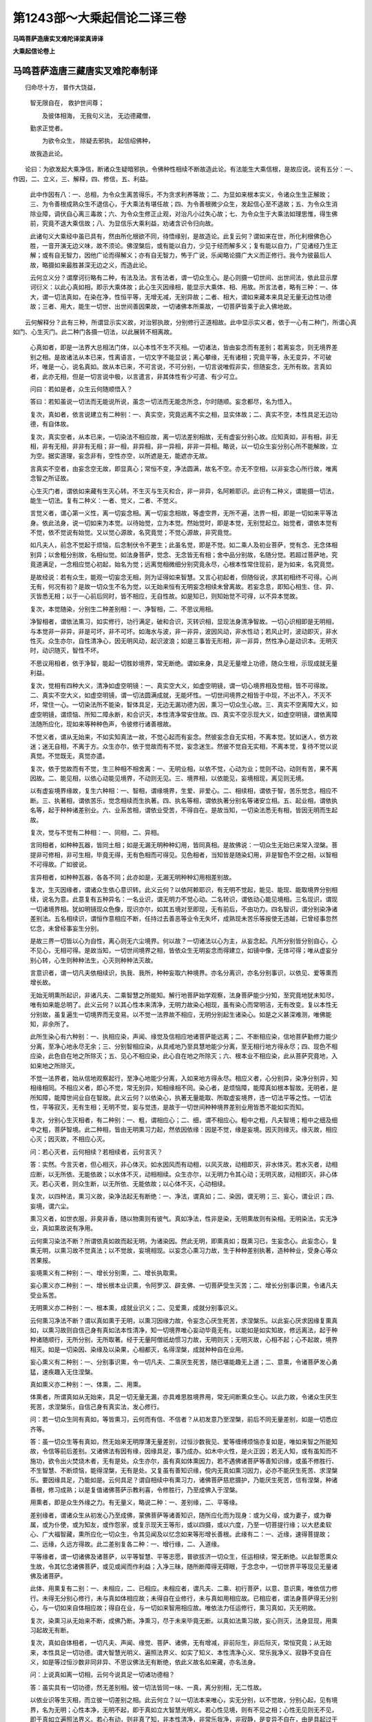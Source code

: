 第1243部～大乘起信论二译三卷
================================

**马鸣菩萨造唐实叉难陀译梁真谛译**

**大乘起信论卷上**

马鸣菩萨造唐三藏唐实叉难陀奉制译
--------------------------------

　　归命尽十方， 普作大饶益，
      智无限自在， 救护世间尊；

      　　及彼体相海， 无我句义法， 无边德藏僧，
      勤求正觉者。

      　　为欲令众生， 除疑去邪执， 起信绍佛种，
      故我造此论。

　　论曰：为欲发起大乘净信，断诸众生疑暗邪执，令佛种性相续不断故造此论。有法能生大乘信根，是故应说。说有五分：一、作因，二、立义，三、解释，四、修信，五、利益。

      

      　　此中作因有八：一、总相，为令众生离苦得乐，不为贪求利养等故；二、为显如来根本实义，令诸众生生正解故；三、为令善根成熟众生不退信心，于大乘法有堪任故；四、为令善根微少众生，发起信心至不退故；五、为令众生消除业障，调伏自心离三毒故；六、为令众生修正止观，对治凡小过失心故；七、为令众生于大乘法如理思惟，得生佛前，究竟不退大乘信故；八、为显信乐大乘利益，劝诸含识令归向故。

      　　此诸句义大乘经中虽已具有，然由所化根欲不同，待悟缘别，是故造论。此复云何？谓如来在世，所化利根佛色心胜，一音开演无边义味，故不须论。佛涅槃后，或有能以自力，少见于经而解多义；复有能以自力，广见诸经乃生正解；或有自无智力，因他广论而得解义；亦有自无智力，怖于广说，乐闻略论摄广大义而正修行。我今为彼最后人故，略摄如来最胜甚深无边之义，而造此论。

      

      　　云何立义分？谓摩诃衍略有二种，有法及法。言有法者，谓一切众生心。是心则摄一切世间、出世间法，依此显示摩诃衍义：以此心真如相，即示大乘体故；此心生灭因缘相，能显示大乘体、相、用故。所言法者，略有三种：一、体大，谓一切法真如，在染在净，性恒平等，无增无减，无别异故；二者、相大，谓如来藏本来具足无量无边性功德故；三者、用大，能生一切世、出世间善因果故，一切诸佛本所乘故，一切菩萨皆乘于此入佛地故。

　　云何解释分？此有三种，所谓显示实义故，对治邪执故，分别修行正道相故。此中显示实义者，依于一心有二种门，所谓心真如门、心生灭门。此二种门各摄一切法，以此展转不相离故。

      　　心真如者，即是一法界大总相法门体，以心本性不生不灭相。一切诸法，皆由妄念而有差别；若离妄念，则无境界差别之相。是故诸法从本已来，性离语言，一切文字不能显说；离心攀缘，无有诸相；究竟平等，永无变异，不可破坏，唯是一心，说名真如。故从本已来，不可言说，不可分别，一切言说唯假非实，但随妄念，无所有故。言真如者，此亦无相，但是一切言说中极，以言遣言，非其体性有少可遣、有少可立。

      　　问曰：若如是者，众生云何随顺悟入？

      　　答曰：若知虽说一切法而无能说所说，虽念一切法而无能念所念，尔时随顺。妄念都尽，名为悟入。

      　　复次，真如者，依言说建立有二种别：一、真实空，究竟远离不实之相，显实体故；二、真实不空，本性具足无边功德，有自体故。

      　　复次，真实空者，从本已来，一切染法不相应故，离一切法差别相故，无有虚妄分别心故。应知真如，非有相，非无相，非有无相，非非有无相；非一相，非异相，非一异相，非非一异相。略说，以一切众生妄分别心所不能解故，立为空。据实道理，妄念非有，空性亦空，以所遮是无，能遮亦无故。

      　　言真实不空者，由妄念空无故，即显真心；常恒不变，净法圆满，故名不空。亦无不空相，以非妄念心所行故，唯离念智之所证故。

      　　心生灭门者，谓依如来藏有生灭心转。不生灭与生灭和合，非一非异，名阿赖耶识。此识有二种义，谓能摄一切法，能生一切法。复有二种义：一者、觉义，二者、不觉义。

      　　言觉义者，谓心第一义性，离一切妄念相。离一切妄念相故，等虚空界，无所不遍，法界一相，即是一切如来平等法身。依此法身，说一切如来为本觉。以待始觉，立为本觉。然始觉时，即是本觉，无别觉起立。始觉者，谓依本觉有不觉，依不觉说有始觉。又以觉心源故，名究竟觉；不觉心源故，非究竟觉。

      　　如凡夫人，前念不觉起于烦恼，后念制伏令不更生；此虽名觉，即是不觉。如二乘人及初业菩萨，觉有念、无念体相别异；以舍粗分别故，名相似觉。如法身菩萨，觉念、无念皆无有相；舍中品分别故，名随分觉。若超过菩萨地，究竟道满足，一念相应觉心初起，始名为觉；远离觉相微细分别究竟永尽，心根本性常住现前，是为如来，名究竟觉。

      　　是故经说：若有众生，能观一切妄念无相，则为证得如来智慧。又言心初起者，但随俗说，求其初相终不可得。心尚无有，何况有初？是故一切众生不名为觉，以无始来恒有无明妄念相续未曾离故。若妄念息，即知心相生、住、异、灭皆悉无相；以于一心前后同时，皆不相应，无自性故。如是知已，则知始觉不可得，以不异本觉故。

      　　复次，本觉随染，分别生二种差别相：一、净智相，二、不思议用相。

      　　净智相者，谓依法熏习，如实修行，功行满足，破和合识，灭转识相，显现法身清净智故。一切心识相即是无明相，与本觉非一非异，非是可坏，非不可坏。如海水与波，非一非异，波因风动，非水性动；若风止时，波动即灭，非水性灭。众生亦尔，自性清净心，因无明风动，起识波浪；如是三事皆无形相，非一非异，然性净心是动识本。无明灭时，动识随灭，智性不坏。

      　　不思议用相者，依于净智，能起一切胜妙境界，常无断绝。谓如来身，具足无量增上功德，随众生根，示现成就无量利益。

      　　复次，觉相有四种大义，清净如虚空明镜：一、真实空大义，如虚空明镜，谓一切心境界相及觉相，皆不可得故。二、真实不空大义，如虚空明镜，谓一切法圆满成就，无能坏性。一切世间境界之相皆于中现，不出不入，不灭不坏，常住一心。一切染法所不能染，智体具足，无边无漏功德为因，熏习一切众生心故。三、真实不空离障大义，如虚空明镜，谓烦恼、所知二障永断，和合识灭，本性清净常安住故。四、真实不空示现大义，如虚空明镜，谓依离障法随所应化，现如来等种种色声，令彼修行诸善根故。

      　　不觉义者，谓从无始来，不如实知真法一故，不觉心起而有妄念。然彼妄念自无实相，不离本觉。犹如迷人，依方故迷；迷无自相，不离于方。众生亦尔，依于觉故而有不觉，妄念迷生。然彼不觉自无实相，不离本觉，复待不觉以说真觉。不觉既无，真觉亦遣。

      　　复次，依于觉故而有不觉，生三种相不相舍离：一、无明业相，以依不觉，心动为业；觉则不动，动则有苦，果不离因故。二、能见相，以依心动能见境界，不动则无见。三、境界相，以依能见，妄境相现，离见则无境。

      　　以有虚妄境界缘故，复生六种相：一、智相，谓缘境界，生爱、非爱心。二、相续相，谓依于智，苦乐觉念，相应不断。三、执著相，谓依苦乐，觉念相续而生执著。四、执名等相，谓依执著分别名等诸安立相。五、起业相，谓依执名等，起于种种诸差别业。六、业系苦相，谓依业受苦，不得自在。是故当知，一切染法悉无有相，皆因无明而生起故。

      　　复次，觉与不觉有二种相：一、同相，二、异相。

      　　言同相者，如种种瓦器，皆同土相；如是无漏无明种种幻用，皆同真相。是故佛说：一切众生无始已来常入涅槃。菩提非可修相，非可生相，毕竟无得，无有色相而可得见。见色相者，当知皆是随染幻用，非是智色不空之相，以智相不可得故。广如彼说。

      　　言异相者，如种种瓦器，各各不同；此亦如是，无漏无明种种幻用相差别故。

      　　复次，生灭因缘者，谓诸众生依心意识转。此义云何？以依阿赖耶识，有无明不觉起，能见、能现、能取境界分别相续，说名为意。此意复有五种异名：一名业识，谓无明力不觉心动。二名转识，谓依动心能见境相。三名现识，谓现一切诸境界相。犹如明镜现众色像，现识亦尔，如其五境对至即现，无有前后，不由功力。四名智识，谓分别染净诸差别法。五名相续识，谓恒作意相应不断，任持过去善恶等业令无失坏，成熟现未苦乐等报使无违越，已曾经事忽然忆念，未曾经事妄生分别。

      　　是故三界一切皆以心为自性，离心则无六尘境界。何以故？一切诸法以心为主，从妄念起。凡所分别皆分别自心，心不见心，无相可得。是故当知，一切世间境界之相，皆依众生无明妄念而得建立，如镜中像，无体可得；唯从虚妄分别心转，心生则种种法生，心灭则种种法灭故。

      　　言意识者，谓一切凡夫依相续识，执我、我所，种种妄取六种境界。亦名分离识，亦名分别事识，以依见、爱等熏而增长故。

      　　无始无明熏所起识，非诸凡夫、二乘智慧之所能知。解行地菩萨始学观察，法身菩萨能少分知，至究竟地犹未知尽，唯有如来能总明了。此义云何？以其心性本来清净，无明力故染心相现，虽有染心而常明洁，无有改变。复以本性无分别故，虽复遍生一切境界而无变易。以不觉一法界故不相应，无明分别起生诸染心。如是之义甚深难测，唯佛能知，非余所了。

      　　此所生染心有六种别：一、执相应染，声闻、缘觉及信相应地诸菩萨能远离；二、不断相应染，信地菩萨勤修力能少分离，至净心地永尽无余；三、分别智相应染，从具戒地乃至具慧地能少分离，至无相行地方得永尽；四、现色不相应染，此色自在地之所除灭；五、见心不相应染，此心自在地之所除灭；六、根本业不相应染，此从菩萨究竟地，入如来地之所除灭。

      　　不觉一法界者，始从信地观察起行，至净心地能少分离，入如来地方得永尽。相应义者，心分别异，染净分别异，知相缘相同。不相应义者，即心不觉，常无别异，知相缘相不同。染心者，是烦恼障，能障真如根本智故。无明者，是所知障，能障世间业自在智故。此义云何？以依染心，执著无量能取、所取虚妄境界，违一切法平等之性。一切法性，平等寂灭，无有生相；无明不觉，妄与觉违，是故于一切世间种种境界差别业用皆悉不能如实而知。

      　　复次，分别心生灭相者，有二种别：一、粗，谓相应心；二、细，谓不相应心。粗中之粗，凡夫智境；粗中之细及细中之粗，菩萨智境。此二种相，皆由无明熏习力起，然依因依缘：因是不觉，缘是妄境。因灭则缘灭。缘灭故，相应心灭；因灭故，不相应心灭。

      　　问：若心灭者，云何相续？若相续者，云何言灭？

      　　答：实然。今言灭者，但心相灭，非心体灭。如水因风而有动相，以风灭故，动相即灭，非水体灭。若水灭者，动相应断，以无所依、无能依故；以水体不灭，动相相续。众生亦尔，以无明力令其心动；无明灭故，动相即灭，非心体灭。若心灭者，则众生断，以无所依、无能依故；以心体不灭，心动相续。

      　　复次，以四种法，熏习义故，染净法起无有断绝：一、净法，谓真如；二、染因，谓无明；三、妄心，谓业识；四、妄境，谓六尘。

      　　熏习义者，如世衣服，非臭非香，随以物熏则有彼气。真如净法，性非是染，无明熏故则有染相。无明染法，实无净业，真如熏故说有净用。

      　　云何熏习染法不断？所谓依真如故而起无明，为诸染因。然此无明，即熏真如；既熏习已，生妄念心。此妄念心，复熏无明，以熏习故不觉真法；以不觉故，妄境相现。以妄念心熏习力故，生于种种差别执著，造种种业，受身心等众苦果报。

      　　妄境熏义有二种别：一、增长分别熏，二、增长执取熏。

      　　妄心熏义亦二种别：一、增长根本业识熏，令阿罗汉、辟支佛、一切菩萨受生灭苦；二、增长分别事识熏，令诸凡夫受业系苦。

      　　无明熏义亦二种别：一、根本熏，成就业识义；二、见爱熏，成就分别事识义。

      　　云何熏习净法不断？谓以真如熏于无明，以熏习因缘力故，令妄念心厌生死苦，求涅槃乐。以此妄心厌求因缘复熏真如，以熏习故则自信己身有真如法本性清净，知一切境界唯心妄动毕竟无有。以能如是如实知故，修远离法，起于种种诸随顺行，无所分别，无所取著。经于无量阿僧祇劫惯习力故，无明则灭；无明灭故，心相不起；心不起故，境界相灭。如是一切染因、染缘及以染果，心相都灭，名得涅槃，成就种种自在业用。

      　　妄心熏义有二种别：一、分别事识熏，令一切凡夫、二乘厌生死苦，随已堪能趣无上道；二、意熏，令诸菩萨发心勇猛，速疾趣入无住涅槃。

      　　真如熏义亦二种别：一、体熏，二、用熏。

      　　体熏者，所谓真如从无始来，具足一切无量无漏，亦具难思胜境界用，常无间断熏众生心。以此力故，令诸众生厌生死苦，求涅槃乐，自信己身有真实法，发心修行。

      　　问：若一切众生同有真如，等皆熏习，云何而有信、不信者？从初发意乃至涅槃，前后不同无量差别，如是一切悉应齐等。

      　　答：虽一切众生等有真如，然无始来无明厚薄无量差别，过恒沙数我见、爱等缠缚烦恼亦复如是，唯如来智之所能知故，令信等前后差别。又诸佛法有因有缘，因缘具足，事乃成办。如木中火性，是火正因；若无人知，或有虽知而不施功，欲令出火焚烧木者，无有是处。众生亦尔，虽有真如体熏因力，若不遇佛诸菩萨等善知识缘，或虽不修胜行、不生智慧、不断烦恼，能得涅槃，无有是处。又复虽有善知识缘，傥内无真如熏习因力，必亦不能厌生死苦、求涅槃乐。要因缘具足，乃能如是。云何具足？谓自相续中有熏习力，诸佛菩萨慈悲摄护，乃能厌生死苦，信有涅槃，种诸善根，修习成熟；以是复值诸佛菩萨示教利喜，令修胜行，乃至成佛入于涅槃。

      　　用熏者，即是众生外缘之力。有无量义，略说二种：一、差别缘，二、平等缘。

      　　差别缘者，谓诸众生从初发心乃至成佛，蒙佛菩萨等诸善知识，随所应化而为现身：或为父母，或为妻子，或为眷属，或为仆使，或为知友，或作怨家，或复示现天王等形，或以四摄，或以六度，乃至一切菩提行缘；以大悲柔软心、广大福智藏，熏所应化一切众生，令其见闻及以忆念如来等形增长善根。此缘有二：一、近缘，速得菩提故；二、远缘，久远方得故。此二差别复各二种：一、增行缘，二、入道缘。

      　　平等缘者，谓一切诸佛及诸菩萨，以平等智慧、平等志愿，普欲拔济一切众生，任运相续，常无断绝。以此智愿熏众生故，令其忆念诸佛菩萨，或见或闻而作利益；入净三昧，随所断障得无碍眼，于念念中，一切世界平等现见无量诸佛及诸菩萨。

      　　此体、用熏复有二别：一、未相应，二、已相应。未相应者，谓凡夫、二乘、初行菩萨，以意、意识熏，唯依信力修行。未得无分别心修行，未与真如体相应故；未得自在业修行，未与真如用相应故。已相应者，谓法身菩萨得无分别心，与一切如来自体相应故；得自在业，与一切如来智用相应故。唯依法力任运修行，熏习真如，灭无明故。

      　　复次，染熏习从无始来不断，成佛乃断。净熏习，尽于未来毕竟无断。以真如法熏习故，妄心则灭，法身显现，用熏习起故无有断。

      　　复次，真如自体相者，一切凡夫、声闻、缘觉、菩萨、诸佛，无有增减，非前际生，非后际灭，常恒究竟；从无始来，本性具足一切功德。谓大智慧光明义、遍照法界义、如实了知义、本性清净心义、常乐我净义、寂静不变自在义，如是等过恒沙数非同非异、不思议佛法无有断绝，依此义故名如来藏，亦名法身。

      　　问：上说真如离一切相，云何今说具足一切诸功德相？

      　　答：虽实具有一切功德，然无差别相。彼一切法皆同一味、一真，离分别相，无二性故。

      　　以依业识等生灭相，而立彼一切差别之相。此云何立？以一切法本来唯心，实无分别，以不觉故，分别心起，见有境界，名为无明；心性本净，无明不起，即于真如立大智慧光明义。若心性见境，则有不见之相；心性无见则无不见，即于真如立遍照法界义。若心有动，则非真了知，非本性清净，非常乐我净，非寂静，是变异不自在，由是具起过于恒沙虚妄杂染；以心性无动故，即立真实了知义，乃至过于恒沙清净功德相义。若心有起，见有余境可分别求，则于内法有所不足；以无边功德即一心自性，不见有余法而可更求，是故满足过于恒沙非异非一、不可思议诸佛之法无有断绝，故说真如名如来藏，亦复名为如来法身。

      　　复次，真如用者，谓一切诸佛在因地时，发大慈悲，修行诸度、四摄等行，观物同已，普皆救脱，尽未来际不限劫数。如实了知自他平等，而亦不取众生之相。以如是大方便智，灭无始无明，证本法身，任运起于不思议业种种自在差别作用；周遍法界与真如等，而亦无有用相可得。何以故？一切如来唯是法身。第一义谛，无有世谛境界作用，但随众生见闻等故，而有种种作用不同。

      　　此用有二：一、依分别事识，谓凡夫、二乘心所见者，是名化身。此人不知转识影现，见从外来，取色分限，然佛化身无有限量。二、依业识，谓诸菩萨从初发心，乃至菩萨究竟地心所见者，名受用身。身有无量色，色有无量相，相有无量好，所住依果亦具无量功德庄严，随所应见，无量无边，无际无断，非于心外如是而见。此诸功德，皆因波罗蜜等无漏行熏，及不思议熏之所成就，具无边喜乐功德相故，亦名报身。

      　　又凡夫等所见，是其粗用；随六趣异种种差别，无有无边功德乐相，名为化身。初行菩萨见中品用，以深信真如故，得少分见；知如来身无去无来，无有断绝，唯心影现，不离真如。然此菩萨犹未能离微细分别，以未入法身位故。净心菩萨见微细用，如是转胜乃至菩萨究竟地中见之方尽。此微细用是受用身，以有业识见受用身。若离业识则无可见，一切如来皆是法身，无有彼此差别色相互相见故。

      　　问：若佛法身无有种种差别色相，云何能现种种诸色？

      　　答：以法身是色实体故，能现种种色，谓从本已来，色心无二。以色本性即心自性，说名智身。以心本性即色自性，说名法身。依于法身，一切如来所现色身，遍一切处无有间断。十方菩萨随所堪任，随所愿乐，见无量受用身、无量庄严土各各差别，不相障碍，无有断绝。此所现色身，一切众生心意识不能思量，以是真如自在甚深用故。

**大乘起信论卷下**


　　复次，为令众生从心生灭门入真如门故，令观色等相皆不成就。云何不成就？谓分析粗色渐至微尘，复以方分析此微尘，是故若粗若细一切诸色，唯是妄心分别影像，实无所有。推求余蕴渐至刹那，求此刹那相，别非一无为之法亦复如是，离于法界终不可得，如是十方一切诸法应知悉然。犹如迷人，谓东为西，方实不转；众生亦尔，无明迷故，谓心为动而实不动。若知动心即不生灭，即得入于真如之门。

      　　对治邪执者，一切邪执莫不皆依我见而起；若离我见，则无邪执。我见有二种：一、人我见，二、法我见。

      　　人我见者，依诸凡夫说有五种：

      　　一者、如经中说：“如来法身究竟寂灭，犹如虚空。”凡愚闻之不解其义，则执如来性同于虚空，常恒遍有。为除彼执，明虚空相唯是分别，实不可得，有见有对待于诸色，以心分别说名虚空。色既唯是妄心分别，当知虚空亦无有体。一切境相唯是妄心之所分别，若离妄心，即境界相灭，唯真如心无所不遍。此是如来自性如虚空义，非谓如空是常、是有。

      　　二者、如经中说：“一切世法皆毕竟空，乃至涅槃真如法亦毕竟空。本性如是，离一切相。”凡愚闻之不解其义，即执涅槃真如法唯空无物。为除彼执，明真如法身自体不空，具足无量性功德故。

      　　三者、如经中说：“如来藏具足一切诸性功德，不增不减。”凡愚闻已不解其义，则执如来藏，有色、心法自相差别。为除此执，明以真如本无染法差别，立有无边功德相非是染相。

      　　四者、如经中说：“一切世间诸杂染法，皆依如来藏起，一切法不异真如。”凡愚闻之不解其义，则谓如来藏具有一切世间染法。为除此执，明如来藏从本具有过恒沙数清净功德，不异真如。过恒沙数烦恼染法，唯是妄有，本无自性，从无始来未曾暂与如来藏相应。若如来藏染法相应，而令证会息妄染者，无有是处。

      　　五者、如经中说：“依如来藏有生死，得涅槃。”凡愚闻之不知其义，则谓依如来藏生死有始；以见始故，复谓涅槃有其终尽。为除此执，明如来藏无有初际，无明依之生死无始。若言三界外更有众生始起者，是外道经中说，非是佛教。以如来藏无有后际，证此永断生死种子，得于涅槃亦无后际。依人我见四种见生，是故于此安立彼四。

      　　法我见者，以二乘钝根，世尊但为说人无我，彼人便于五蕴生灭毕竟执著，怖畏生死，妄取涅槃。为除此执，明五蕴法本性不生，不生故亦无有灭，不灭故本来涅槃。

      　　若究竟离分别执著，则知一切染法、净法皆相待立。是故当知，一切诸法从本已来，非色非心，非智非识，非无非有，毕竟皆是不可说相。而有言说示教之者，皆是如来善巧方便，假以言语引导众生，令舍文字入于真实。若随言执义增妄分别，不生实智，不得涅槃。

      　　分别修行正道相者，谓一切如来得道正因，一切菩萨发心修习令现前故。略说发心有三种相：一、信成就发心，二、解行发心，三、证发心。

      　　信成就发心者，依何位，修何行，得信成就，堪能发心？当知是人依不定聚，以法熏习善根力故，深信业果，行十善道，厌生死苦，求无上觉，值遇诸佛及诸菩萨承事供养，修行诸行，经十千劫，信乃成就。从是已后，或以诸佛菩萨教力，或以大悲，或因正法将欲坏灭，以护法故而能发心。既发心已，入正定聚，毕竟不退，住佛种性，胜因相应。或有众生，久远已来善根微少，烦恼深厚覆其心故，虽值诸佛及诸菩萨承事供养，唯种人天受生种子，或种二乘菩提种子。或有虽求大菩提道，然根不定，或进或退。或有值佛及诸菩萨供养承事，修行诸行，未得满足十千大劫，中间遇缘而发于心。遇何等缘？所谓或见佛形相，或供养众僧，或二乘所教，或见他发心。此等发心皆悉未定，若遇恶缘，或时退堕二乘地故。

      　　复次，信成就发心，略说有三：一、发正直心，如理正念真如法故；二、发深重心，乐集一切诸善行故；三、发大悲心，愿拔一切众生苦故。

      　　问：一切众生，一切诸法，皆同一法界，无有二相。据理但应正念真如，何假复修一切善行，救一切众生？

      　　答：不然。如摩尼宝，本性明洁，在矿秽中；假使有人勤加忆念，而不作方便，不施功力，欲求清净终不可得。真如之法亦复如是，体虽明洁具足功德，而被无边客尘所染；假使有人勤加忆念，而不作方便，不修诸行，欲求清净终无得理。是故要当集一切善行，救一切众生，离彼无边客尘垢染，显现真法。

      　　彼方便行略有四种：

      　　一、行根本方便。谓观一切法本性无生，离于妄见，不住生死；又观一切法因缘和合，业果不失，起于大悲，修诸善行，摄化众生，不住涅槃。以真如离于生死涅槃相故。此行随顺以为根本，是名行根本方便。

      　　二、能止息方便。所谓惭愧及以悔过，此能止息一切恶法令不增长。以真如离一切过失相故。随顺真如止息诸恶，是名能止息方便。

      　　三、生长善根方便。谓于三宝所起爱敬心，尊重供养，顶礼称赞，随喜劝请，正信增长，乃至志求无上菩提。为佛、法、僧威力所护，业障清净，善根不退。以真如离一切障，具一切功德故。随顺真如修行善业，是名生长善根方便。

      　　四、大愿平等方便。谓发誓愿尽未来际，平等救拔一切众生，令其安住无余涅槃。以知一切法本性无二故，彼此平等故，究竟寂灭故。随顺真如此三种相发大誓愿，是名大愿平等方便。

      　　菩萨如是发心之时，则得少分见佛法身，能随愿力现八种事，谓从兜率天宫来下，入胎，住胎，出胎，出家，成佛，转法轮，般涅槃。然犹未得名为法身，以其过去无量世来有漏之业未除断故，或由恶业受于微苦，愿力所持，非久被系。有经中说，信成就发心菩萨，或有退堕恶趣中者，此为初学心多懈怠不入正位，以此语之，令增勇猛，非如实说。又此菩萨一发心后，自利利他，修诸苦行，心无怯弱，尚不畏堕二乘之地，况于恶道？若闻无量阿僧祇劫，勤修种种难行、苦行，方始得佛，不惊不怖，何况有起二乘之心及堕恶趣？以决定信一切诸法从本已来性涅槃故。

      　　解行发心者，当知转胜，初无数劫将欲满故，于真如中得深解故，修一切行皆无著故。此菩萨知法性离悭贪相是清净施度，随顺修行檀那波罗蜜；知法性离五欲境无破戒相是清净戒度，随顺修行尸罗波罗蜜；知法性无有苦恼离瞋害相是清净忍度，随顺修行羼提波罗蜜；知法性离身心相无有懈怠是清净进度，随顺修行毗梨耶波罗蜜；知法性无动无乱是清净禅度，随顺修行禅那波罗蜜；知法性离诸痴闇是清净慧度，随顺修行般若波罗蜜。

      　　证发心者，从净心地乃至菩萨究竟地，证何境界？所谓真如。以依转识，说为境界；而实证中，无境界相。此菩萨以无分别智，证离言说真如法身故，能于一念遍往十方一切世界，供养诸佛，请转法轮，唯为众生而作利益，不求听受美妙音词。或为怯弱众生故，示大精进，超无量劫速成正觉。或为懈怠众生故，经于无量阿僧祇劫，久修苦行方始成佛。如是示现无数方便，皆为饶益一切众生。而实菩萨种性、诸根、发心、作证，皆悉同等，无超过法，决定皆经三无数劫成正觉故。但随众生世界不同，所见所闻根欲性异，示所修行种种差别。

      　　此证发心中有三种心：一、真心，无有分别故；二、方便心，任运利他故；三、业识心，微细起灭故。又此菩萨福德、智慧二种庄严悉圆满已，于色究竟，得一切世间最尊胜身。以一念相应慧，顿拔无明根，具一切种智，任运而有不思议业，于十方无量世界普化众生。

      　　问：虚空无边故，世界无边；世界无边故，众生无边；众生无边故，心行差别亦复无边。如是境界无有齐限，难知难解。若无明断，永无心相，云何能了一切种，成一切种智？

      　　答：一切妄境从本已来，理实唯一心为性。一切众生执著妄境，不能得知一切诸法第一义性。诸佛如来无有执著，则能现见诸法实性，而有大智显照一切染净差别，以无量无边善巧方便，随其所应利乐众生。是故妄念心灭，了一切种，成一切种智。

      　　问：若诸佛有无边方便，能于十方任运利益诸众生者，何故众生不常见佛，或睹神变，或闻说法？

      　　答：如来实有如是方便，但要待众生其心清净，乃为现身。如镜有垢，色像不现，垢除则现。众生亦尔，心未离垢，法身不现，离垢则现。

      

      　　云何修习信分？此依未入正定众生说。何者为信心？云何而修习？信有四种：一、信根本，谓乐念真如法故；二、信佛具足无边功德，谓常乐顶礼、恭敬、供养，听闻正法，如法修行，回向一切智故；三、信法有大利益，谓常乐修行诸波罗蜜故；四、信正行僧，谓常供养诸菩萨众，正修自利利他行故。

      　　修五门行，能成此信，所谓施门、戒门、忍门、精进门、止观门。

      　　云何修施门？谓若见众生来从乞求，以己资财随力施与，舍自悭著，令其欢喜。若见众生危难逼迫，方便救济令无怖畏。若有众生而来求法，以己所解随宜为说。修行如是三种施时，不为名闻，不求利养，亦不贪著世间果报，但念自他利益安乐，回向阿耨多罗三藐三菩提。

      　　云何修戒门？所谓在家菩萨，当离杀生、偷盗、邪淫、妄言、两舌、恶口、绮语、悭贪、瞋嫉、谄诳、邪见。若出家者，为欲折伏诸烦恼故，应离愦闹，常依寂静，修习止足、头陀等行；乃至小罪，心生大怖，惭愧悔责；护持如来所制禁戒，不令见者有所讥嫌，能使众生舍恶修善。

      　　云何修忍门？所谓见恶不嫌，遭苦不动，常乐观察甚深句义。

      　　云何修精进门？所谓修诸善行，心不懈退。当念过去无数劫来，为求世间贪欲境界，虚受一切身心大苦，毕竟无有少分滋味。为令未来远离此苦，应勤精进不生懈怠，大悲利益一切众生。其初学菩萨虽修行信心，以先世来多有重罪恶业障故，或为魔邪所恼，或为世务所缠，或为种种病缘之所逼迫，如是等事为难非一，令其行人废修善品。是故宜应勇猛精进，昼夜六时，礼拜诸佛，供养赞叹，忏悔劝请，随喜回向无上菩提，发大誓愿无有休息，令恶障销灭，善根增长。

      　　云何修止观门？谓息灭一切戏论境界是止义，明见因果生灭之相是观义。初各别修，渐次增长，至于成就，任运双行。

      　　其修止者，住寂静处，结跏趺坐，端身正意。不依气息，不依形色，不依虚空，不依地、水、火、风，乃至不依见、闻、觉、知。一切分别想念皆除，亦遣除想。以一切法不生不灭皆无相故，前心依境次舍于境，后念依心复舍于心，以心驰外境摄住内心，后复起心不取心相。以离真如不可得故，行住坐卧，于一切时如是修行恒不断绝，渐次得入真如三昧，究竟折伏一切烦恼，信心增长，速成不退。若心怀疑惑，诽谤不信，业障所缠，我慢懈怠，如是等人所不能入。

      　　复次，依此三昧证法界相，知一切如来法身与一切众生身平等无二，皆是一相，是故说名一相三昧。若修习此三昧，能生无量三昧，以真如是一切三昧根本处故。

      　　或有众生善根微少，为诸魔外道鬼神惑乱。或现恶形以怖其心；或示美色以迷其意；或现天形，或菩萨形，乃至佛形相好庄严；或说总持；或说诸度；或复演说诸解脱门、无怨无亲、无因无果，一切诸法毕竟空寂，本性涅槃；或复令知过去、未来及他心事，辩才演说无滞无断，使其贪著名誉利养；或数瞋数喜；或多悲多爱；或恒乐昏寐；或久不睡眠；或身婴疹疾；或性不勤策；或卒起精进，即便休废；或情多疑惑，不生信受；或舍本胜行，更修杂业，爱著世事，溺情从好；或令证得外道诸定，一日、二日乃至七日，住于定中得好饮食，身心适悦，不饥不渴；或复劝令受女等色；或令其饮食乍少乍多；或使其形容或好或丑。若为诸见烦恼所乱，即便退失往昔善根。是故宜应审谛观察，当作是念：“此皆以我善根微薄，业障厚重，为魔鬼等之所迷惑。”如是知已，念彼一切皆唯是心，如是思惟刹那即灭，远离诸相，入真三昧；心相既离，真相亦尽，从于定起诸见烦恼皆不现行，以三昧力坏其种故，殊胜善品随顺相续，一切障难悉皆远离，起大精进恒无断绝。

      　　若不修行此三昧者，无有得入如来种性。以余三昧皆是有相，与外道共，不得值遇佛菩萨故。是故菩萨于此三昧当勤修习，令成就究竟。

      　　修此三昧，现身即得十种利益：一者、常为十方诸佛菩萨之所护念；二者、不为一切诸魔恶鬼之所恼乱；三者、不为一切邪道所惑；四者、令诽谤深法重罪业障皆悉微薄；五者、灭一切疑、诸恶觉观；六者、于如来境界，信得增长；七者、远离忧悔，于生死中勇猛不怯；八者、远离憍慢，柔和忍辱，常为一切世间所敬；九者、设不住定，于一切时、一切境中，烦恼种薄，终不现起；十者、若住于定，不为一切音声等缘之所动乱。

      　　复次，若唯修止，心则沉没，或生懈怠，不乐众善，远离大悲，是故宜应兼修于观。云何修耶？谓当观世间一切诸法生灭不停，以无常故苦，苦故无我。应观过去法如梦，现在法如电，未来法如云，忽尔而起。应观有身悉皆不净，诸虫秽污烦恼和杂。观诸凡愚所见诸法，于无物中妄计为有。观察一切从缘生法，皆如幻等，毕竟无实。观第一义谛非心所行，不可譬喻，不可言说。观一切众生从无始来，皆因无明熏习力故，受于无量身心大苦；现在、未来亦复如是，无边无限，难出难度，常在其中不能觉察，甚为可愍。如是观已，生决定智，起广大悲，发大勇猛，立大誓愿：“愿令我心离诸颠倒，断诸分别，亲近一切诸佛菩萨，顶礼供养，恭敬赞叹，听闻正法，如说修行，尽未来际无有休息，以无量方便拔济一切苦海众生，令住涅槃第一义乐。”作是愿已，于一切时，随己堪能，修行自利利他之行，行住坐卧常勤观察应作、不应作，是名修观。

      　　复次，若唯修观，则心不止息，多生疑惑，不随顺第一义谛，不出生无分别智，是故止、观应并修行。谓虽念一切法皆无自性，不生不灭，本来寂灭，自性涅槃，而亦即见因缘和合，善恶业报不失不坏；虽念因缘善恶业报，而亦即见一切诸法无生无性乃至涅槃。

      　　然修行止者，对治凡夫乐著生死，亦治二乘执著生死而生怖畏。修行观者，对治凡夫不修善根，亦治二乘不起大悲狭劣心过。是故止、观互相助成，不相舍离。若止、观不具，必不能得无上菩提。

      　　复次，初学菩萨住此娑婆世界，或值寒热、风雨不时、饥馑等苦；或见不善可畏众生，三毒所缠，邪见颠倒，弃背善道，习行恶法。菩萨在中心生怯弱，恐不可值遇诸佛菩萨，恐不能成就清净信心，生疑欲退者，应作是念：“十方所有诸佛菩萨，皆得大神通无有障碍，能以种种善巧方便，救拔一切险厄众生。”作是念已，发大誓愿，一心专念佛及菩萨。以生如是决定心故，于此命终必得往生余佛刹中，见佛菩萨，信心成就，永离恶趣。如经中说：“若善男子、善女人，专念西方极乐世界阿弥陀佛，以诸善根回向愿生，决定得生。”常见彼佛，信心增长，永不退转；于彼闻法，观佛法身，渐次修行得入正位。

　　云何利益分？如是大乘秘密句义，今已略说。

      　　若有众生，欲于如来甚深境界广大法中，生净信觉解心，入大乘道无有障碍，于此略论当勤听受、思惟、修习，当知是人决定速成一切种智。若闻此法不生惊怖，当知此人定绍佛种，速得授记。假使有人化三千大千世界众生令住十善道，不如于须臾顷正思此法，过前功德无量无边。若一日一夜如说修行，所生功德无量无边，不可称说。假令十方一切诸佛，各于无量阿僧祇劫，说不能尽。以真如功德无边际故，修行功德亦复无边。若于此法生诽谤者，获无量罪，于阿僧祇劫受大苦恼。是故于此应决定信，勿生诽谤，自害害他断三宝种。一切诸佛依此修行成无上智，一切菩萨由此证得如来法身。过去菩萨依此得成大乘净信，现在今成，未来当成。是故欲成自利利他殊胜行者，当于此论勤加修学。

　　我今已解释， 甚深广大义，
      功德施群生， 令见真如法。

**大乘起信论序**

扬州僧智恺作
------------

　　夫《起信论》者，乃是至极大乘，甚深秘典，开示如理缘起之义。其旨渊弘，寂而无相。其用广大，宽廓无边，与凡圣为依，众法之本。以其文深旨远，信者至微。故于如来灭后六百余年，诸道乱兴，魔邪竞扇，于佛正法毁谤不停。时有一高德沙门，名曰马鸣，深契大乘，穷尽法性，大悲内融，随机应现，愍物长迷故作斯论。盛隆三宝，重兴佛日，起信未久，回邪入正，使大乘正典复显于时。缘起深理，更彰于后代；迷群异见者，舍执而归依；闇类偏情之党，弃著而臻凑。

      　　自昔已来，久蕴西域，无传东夏者。良以宣译有时，故前梁武皇帝，遣聘中天竺摩伽陀国取经，并诸法师。遇值三藏拘兰难陀，译名真谛。其人少小博采，备览诸经，然于大乘偏洞深远。时彼国王应即移遣，法师苦辞不免，便就泛舟，与瞿昙及多侍从，并送苏合佛像来朝。而至未旬，便值侯景侵扰。法师秀采拥流，含珠未吐，慧日暂停，而欲还返。遂嘱值京邑英贤慧显、智韶、智恺、昙振、慧旻，与假黄钺大将军太保萧公，以大梁承圣三年，岁次癸酉九月十日，于衡州始兴郡建兴寺，敬请法师敷演大乘，阐扬秘典，示导迷徒。遂翻译斯论一卷，以明论旨。玄文二十卷，大品玄文四卷，十二因缘经两卷，九识义章两卷。传语人天竺国月支首那等，执笔人智恺等。首尾二年方讫。马鸣冲旨，更曜于时；邪见之流，伏从正化。余虽慨不见圣，庆遇玄旨，美其幽宗，恋爱无已。不揆无闻，聊由题记，傥遇智者，赐垂改作。

**大乘起信论**

马鸣菩萨造梁天竺三藏法师真谛译
------------------------------

　　归命尽十方，最胜业遍知，色无碍自在，救世大悲者。

      　　及彼身体相，法性真如海，无量功德藏，如实修行等。

      　　为欲令众生，除疑舍邪执，起大乘正信，佛种不断故。

      

      　　论曰：有法能起摩诃衍信根，是故应说。说有五分。云何为五？一者、因缘分，二者、立义分，三者、解释分，四者、修行信心分，五者、劝修利益分。

　　初说因缘分。

      　　问曰：有何因缘而造此论？

      　　答曰：是因缘有八种。云何为八？一者、因缘总相，所谓为令众生离一切苦得究竟乐，非求世间名利恭敬故；二者、为欲解释如来根本之义，令诸众生正解不谬故；三者、为令善根成熟众生，于摩诃衍法堪任不退信故；四者、为令善根微少众生，修习信心故；五者、为示方便，消恶业障，善护其心，远离痴慢，出邪网故；六者、为示修习止观，对治凡夫、二乘心过故；七者、为示专念方便，生于佛前，必定不退信心故；八者、为示利益，劝修行故。有如是等因缘，所以造论。

      　　问曰：修多罗中具有此法，何须重说？

      　　答曰：修多罗中虽有此法，以众生根行不等，受解缘别。所谓如来在世，众生利根，能说之人色心业胜，圆音一演，异类等解，则不须论。若如来灭后，或有众生能以自力广闻而取解者；或有众生亦以自力少闻而多解者；或有众生无自智力，因于广论而得解者；亦有众生，复以广论文多为烦，心乐总持少文而摄多义能取解者。如是此论为欲总摄如来广大深法无边义故，应说此论。

      　　已说因缘分。

　　次说立义分。

      　　摩诃衍者，总说有二种。云何为二？一者、法，二者、义。

      　　所言法者，谓众生心。是心则摄一切世间法、出世间法，依于此心显示摩诃衍义。何以故？是心真如相，即示摩诃衍体故；是心生灭因缘相，能示摩诃衍自体、相、用故。

      　　所言义者，则有三种。云何为三？一者、体大，谓一切法真如平等不增减故；二者、相大，谓如来藏具足无量性功德故；三者、用大，能生一切世间、出世间善因果故，一切诸佛本所乘故，一切菩萨皆乘此法到如来地故。

      　　已说立义分。

　　次说解释分。

      　　解释分有三种。云何为三？一者、显示正义，二者、对治邪执，三者、分别发趣道相。

      　　显示正义者，依一心法有二种门。云何为二？一者、心真如门，二者、心生灭门。是二种门皆各总摄一切法。此义云何？以是二门不相离故。

      　　心真如者，即是一法界大总相法门体，所谓心性不生不灭。一切诸法，唯依妄念而有差别；若离心念，则无一切境界之相。是故一切法从本已来，离言说相，离名字相，离心缘相，毕竟平等，无有变异，不可破坏，唯是一心，故名真如。以一切言说，假名无实，但随妄念，不可得故。言真如者，亦无有相，谓言说之极，因言遣言。此真如体无有可遣，以一切法悉皆真故；亦无可立，以一切法皆同如故。当知一切法不可说、不可念故，名为真如。

      　　问曰：若如是义者，诸众生等，云何随顺而能得入？

      　　答曰：若知一切法，虽说无有能说可说，虽念亦无能念可念，是名随顺。若离于念，名为得入。

      　　复次，此真如者，依言说分别，有二种义。云何为二？一者、如实空，以能究竟显实故；二者、如实不空，以有自体具足无漏性功德故。

      　　所言空者，从本已来，一切染法不相应故。谓离一切法差别之相，以无虚妄心念故。当知真如自性，非有相，非无相，非非有相，非非无相，非有无俱相；非一相，非异相，非非一相，非非异相，非一异俱相。乃至总说，依一切众生以有妄心，念念分别，皆不相应，故说为空。若离妄心，实无可空故。

      　　所言不空者，已显法体空无妄故，即是真心；常恒不变，净法满足，则名不空。亦无有相可取，以离念境界，唯证相应故。

      　　心生灭者，依如来藏故有生灭心。所谓不生不灭与生灭和合，非一非异，名为阿黎耶识。此识有二种义，能摄一切法，生一切法。云何为二？一者、觉义，二者、不觉义。

      　　所言觉义者，谓心体离念。离念相者，等虚空界，无所不遍，法界一相，即是如来平等法身。依此法身，说名本觉。何以故？本觉义者，对始觉义说。以始觉者，即同本觉。始觉义者，依本觉故而有不觉，依不觉故说有始觉。又以觉心源故，名究竟觉；不觉心源故，非究竟觉。

      　　此义云何？如凡夫人，觉知前念起恶故，能止后念令其不起；虽复名觉，即是不觉故。如二乘观智、初发意菩萨等，觉于念异，念无异相；以舍粗分别执著相故，名相似觉。如法身菩萨等，觉于念住，念无住相；以离分别粗念相故，名随分觉。如菩萨地尽，满足方便，一念相应觉心初起，心无初相；以远离微细念故，得见心性，心即常住，名究竟觉。

      　　是故修多罗说：若有众生，能观无念者，则为向佛智故。又心起者，无有初相可知，而言知初相者，即谓无念。是故一切众生不名为觉，以从本来念念相续，未曾离念，故说无始无明。若得无念者，则知心相生、住、异、灭，以无念等故，而实无有始觉之异。以四相俱时而有，皆无自立，本来平等，同一觉故。

      　　复次，本觉随染分别，生二种相，与彼本觉不相舍离。云何为二？一者、智净相，二者、不思议业相。

      　　智净相者，谓依法力熏习，如实修行，满足方便故。破和合识相，灭相续心相，显现法身，智淳净故。此义云何？以一切心识之相皆是无明，无明之相，不离觉性，非可坏、非不可坏。如大海水因风波动，水相、风相不相舍离，而水非动性；若风止灭，动相则灭，湿性不坏故。如是众生自性清净心，因无明风动，心与无明俱无形相，不相舍离；而心非动性，若无明灭，相续则灭，智性不坏故。

      　　不思议业相者，以依智净，能作一切胜妙境界。所谓无量功德之相，常无断绝，随众生根，自然相应，种种而现，得利益故。

      　　复次，觉体相者，有四种大义，与虚空等，犹如净镜。云何为四？一者、如实空镜，远离一切心境界相，无法可现，非觉照义故。二者、因熏习镜，谓如实不空，一切世间境界悉于中现，不出不入，不失不坏，常住一心，以一切法即真实性故。又一切染法所不能染，智体不动，具足无漏，熏众生故。三者、法出离镜，谓不空法，出烦恼碍、智碍，离和合相，淳净明故。四者、缘熏习镜，谓依法出离故，遍照众生之心，令修善根，随念示现故。

      　　所言不觉义者，谓不如实知真如法一故，不觉心起而有其念。念无自相，不离本觉。犹如迷人，依方故迷；若离于方，则无有迷。众生亦尔，依觉故迷；若离觉性，则无不觉。以有不觉妄想心故，能知名义，为说真觉；若离不觉之心，则无真觉自相可说。

      　　复次，依不觉故生三种相，与彼不觉相应不离。云何为三？一者、无明业相，以依不觉故，心动说名为业；觉则不动，动则有苦，果不离因故。二者、能见相，以依动故能见，不动则无见。三者、境界相，以依能见故，境界妄现，离见则无境界。

      　　以有境界缘故，复生六种相。云何为六？一者、智相，依于境界，心起分别爱与不爱故。二者、相续相，依于智故，生其苦乐，觉心起念，相应不断故。三者、执取相，依于相续缘念境界，住持苦乐，心起著故。四者、计名字相，依于妄执分别假名言相故。五者、起业相，依于名字，寻名取著，造种种业故。六者、业系苦相，以依业受果，不自在故。当知无明能生一切染法，以一切染法皆是不觉相故。

      　　复次，觉与不觉有二种相。云何为二？一者、同相，二者、异相。

      　　言同相者，譬如种种瓦器，皆同微尘性相；如是无漏无明种种业幻，皆同真如性相。是故修多罗中，依于此真如义故说：一切众生本来常住入于涅槃。菩提之法，非可修相，非可作相，毕竟无得，亦无色相可见。而有见色相者，唯是随染业幻所作，非是智色不空之性，以智相无可见故。

      　　言异相者，如种种瓦器，各各不同；如是无漏无明，随染幻差别，性染幻差别故。

      　　复次，生灭因缘者，所谓众生依心、意、意识转故。此义云何？以依阿黎耶识，说有无明，不觉而起，能见、能现、能取境界，起念相续，故说为意。此意复有五种名。云何为五？一者、名为业识，谓无明力不觉心动故。二者、名为转识，依于动心能见相故。三者、名为现识，所谓能现一切境界。犹如明镜现于色像，现识亦尔，随其五尘对至即现，无有前后，以一切时任运而起常在前故。四者、名为智识，谓分别染净法故。五者、名为相续识，以念相应不断故，住持过去无量世等善恶之业令不失故，复能成熟现在、未来苦乐等报无差违故，能令现在、已经之事忽然而念，未来之事不觉妄虑。

      　　是故三界虚伪，唯心所作，离心则无六尘境界。此义云何？以一切法皆从心起，妄念而生。一切分别即分别自心，心不见心，无相可得。当知世间一切境界，皆依众生无明妄心而得住持。是故一切法，如镜中像，无体可得；唯心虚妄，以心生则种种法生，心灭则种种法灭故。

      　　复次，言意识者，即此相续识。依诸凡夫取著转深，计我、我所，种种妄执，随事攀缘，分别六尘，名为意识。亦名分离识，又复说名分别事识，此识依见、爱烦恼增长义故。

      　　依无明熏习所起识者，非凡夫能知，亦非二乘智慧所觉。谓依菩萨，从初正信发心观察；若证法身，得少分知；乃至菩萨究竟地不能尽知，唯佛穷了。何以故？是心从本已来，自性清净而有无明，为无明所染有其染心，虽有染心而常恒不变，是故此义唯佛能知。所谓心性常无念故，名为不变。以不达一法界故，心不相应，忽然念起，名为无明。

      　　染心者有六种。云何为六？一者、执相应染，依二乘解脱，及信相应地远离故；二者、不断相应染，依信相应地修学方便，渐渐能舍，得净心地究竟离故；三者、分别智相应染，依具戒地渐离，乃至无相方便地究竟离故；四者、现色不相应染，依色自在地能离故；五者、能见心不相应染，依心自在地能离故；六者、根本业不相应染，依菩萨尽地，得入如来地能离故。

      　　不了一法界义者，从信相应地观察学断，入净心地随分得离，乃至如来地能究竟离故。言相应义者，谓心念法异，依染净差别，而知相缘相同故。不相应义者，谓即心不觉，常无别异，不同知相缘相故。又染心义者，名为烦恼碍，能障真如根本智故。无明义者，名为智碍，能障世间自然业智故。此义云何？以依染心，能见、能现，妄取境界，违平等性故。以一切法常静，无有起相；无明不觉，妄与法违，故不能得随顺世间一切境界种种知故。

      　　复次，分别生灭相者，有二种。云何为二？一者、粗，与心相应故；二者、细，与心不相应故。又粗中之粗，凡夫境界；粗中之细及细中之粗，菩萨境界；细中之细，是佛境界。此二种生灭，依于无明熏习而有，所谓依因依缘：依因者，不觉义故；依缘者，妄作境界义故。若因灭，则缘灭。因灭故，不相应心灭；缘灭故，相应心灭。

      　　问曰：若心灭者，云何相续？若相续者，云何说究竟灭？

      　　答曰：所言灭者，唯心相灭，非心体灭。如风依水而有动相，若水灭者，则风相断绝，无所依止；以水不灭，风相相续。唯风灭故，动相随灭，非是水灭。无明亦尔，依心体而动，若心体灭者，则众生断绝，无所依止；以体不灭，心得相续。唯痴灭故，心相随灭，非心智灭。

      　　复次，有四种法，熏习义故，染法、净法起不断绝。云何为四？一者、净法，名为真如；二者、一切染因，名为无明；三者、妄心，名为业识；四者、妄境界，所谓六尘。

      　　熏习义者，如世间衣服，实无于香，若人以香而熏习故，则有香气。此亦如是，真如净法，实无于染，但以无明而熏习故，则有染相。无明染法，实无净业，但以真如而熏习故，则有净用。

      　　云何熏习起染法不断？所谓以依真如法故，有于无明。以有无明染法因故，即熏习真如；以熏习故，则有妄心。以有妄心，即熏习无明；不了真如法故，不觉念起，现妄境界。以有妄境界染法缘故，即熏习妄心，令其念著，造种种业，受于一切身心等苦。

      　　此妄境界熏习义则有二种。云何为二？一者、增长念熏习，二者、增长取熏习。

      　　妄心熏习义有二种。云何为二？一者、业识根本熏习，能受阿罗汉、辟支佛、一切菩萨生灭苦故；二者、增长分别事识熏习，能受凡夫业系苦故。

      　　无明熏习义有二种。云何为二？一者、根本熏习，以能成就业识义故；二者、所起见爱熏习，以能成就分别事识义故。

      　　云何熏习起净法不断？所谓以有真如法故，能熏习无明；以熏习因缘力故，则令妄心厌生死苦，乐求涅槃。以此妄心有厌求因缘故，即熏习真如，自信己性，知心妄动，无前境界，修远离法。以如实知无前境界故，种种方便，起随顺行，不取不念。乃至久远熏习力故，无明则灭；以无明灭故，心无有起；以无起故，境界随灭。以因缘俱灭故，心相皆尽，名得涅槃，成自然业。

      　　妄心熏习义有二种。云何为二？一者、分别事识熏习，依诸凡夫、二乘人等厌生死苦，随力所能，以渐趣向无上道故；二者、意熏习，谓诸菩萨发心勇猛，速趣涅槃故。

      　　真如熏习义有二种。云何为二？一者、自体相熏习，二者、用熏习。

      　　自体相熏习者，从无始世来，具无漏法，备有不思议业，作境界之性，依此二义，恒常熏习。以有力故，能令众生厌生死苦，乐求涅槃，自信己身有真如法，发心修行。

      　　问曰：若如是义者，一切众生悉有真如，等皆熏习，云何有信、无信，无量前后差别？皆应一时自知有真如法，勤修方便，等入涅槃。

      　　答曰：真如本一，而有无量无边无明，从本已来，自性差别，厚薄不同故。过恒沙等上烦恼，依无明起差别；我见、爱染烦恼，依无明起差别。如是一切烦恼，依于无明所起，前后无量差别，唯如来能知故。又诸佛法有因有缘，因缘具足，乃得成办。如木中火性，是火正因；若无人知，不假方便，能自烧木，无有是处。众生亦尔，虽有正因熏习之力，若不遇诸佛菩萨善知识等以之为缘，能自断烦恼入涅槃者，则无是处。若虽有外缘之力，而内净法未有熏习力者，亦不能究竟厌生死苦、乐求涅槃。若因缘具足者，所谓自有熏习之力，又为诸佛菩萨等慈悲愿护故，能起厌苦之心，信有涅槃，修习善根；以修善根成熟故，则值诸佛菩萨示教利喜，乃能进趣向涅槃道。

      　　用熏习者，即是众生外缘之力。如是外缘有无量义，略说二种。云何为二？一者、差别缘，二者、平等缘。

      　　差别缘者，此人依于诸佛菩萨等，从初发意始求道时，乃至得佛，于中若见若念，或为眷属父母诸亲，或为给使，或为知友，或为怨家，或起四摄，乃至一切所作无量行缘；以起大悲熏习之力，能令众生增长善根，若见若闻得利益故。此缘有二种。云何为二？一者、近缘，速得度故；二者、远缘，久远得度故。是近远二缘，分别复有二种。云何为二？一者、增长行缘，二者、受道缘。

      　　平等缘者，一切诸佛菩萨，皆愿度脱一切众生，自然熏习，恒常不舍。以同体智力故，随应见闻而现作业，所谓众生依于三昧，乃得平等见诸佛故。

      　　此体、用熏习，分别复有二种。云何为二？一者、未相应，谓凡夫、二乘、初发意菩萨等，以意、意识熏习，依信力故而修行。未得无分别心，与体相应故；未得自在业修行，与用相应故。二者、已相应，谓法身菩萨得无分别心，与诸佛智用相应。唯依法力自然修行，熏习真如，灭无明故。

      　　复次，染法从无始已来，熏习不断，乃至得佛，后则有断。净法熏习，则无有断，尽于未来。此义云何？以真如法常熏习故，妄心则灭，法身显现，起用熏习，故无有断。

      　　复次，真如自体相者，一切凡夫、声闻、缘觉、菩萨、诸佛，无有增减，非前际生，非后际灭，毕竟常恒；从本已来，性自满足一切功德。所谓自体有大智慧光明义故，遍照法界义故，真实识知义故，自性清净心义故，常乐我净义故，清凉不变自在义故，具足如是过于恒沙不离、不断、不异、不思议佛法，乃至满足无有所少义故，名为如来藏，亦名如来法身。

      　　问曰：上说真如其体平等，离一切相，云何复说体有如是种种功德？

      　　答曰：虽实有此诸功德义，而无差别之相，等同一味，唯一真如。此义云何？以无分别，离分别相，是故无二。

      　　复以何义得说差别？以依业识生灭相示。此云何示？以一切法本来唯心，实无于念，而有妄心，不觉起念，见诸境界，故说无明；心性不起，即是大智慧光明义故。若心起见，则有不见之相；心性离见，即是遍照法界义故。若心有动，非真识知，无有自性，非常、非乐、非我、非净，热恼衰变，则不自在，乃至具有过恒沙等妄染之义；对此义故，心性无动，则有过恒沙等诸净功德相义示现。若心有起，更见前法可念者，则有所少；如是净法无量功德，即是一心，更无所念，是故满足，名为法身、如来之藏。

      　　复次，真如用者，所谓诸佛如来，本在因地，发大慈悲，修诸波罗密摄化众生，立大誓愿，尽欲度脱等众生界，亦不限劫数，尽于未来。以取一切众生如己身故，而亦不取众生相。此以何义？谓如实知一切众生及与己身，真如平等无别异故。以有如是大方便智，除灭无明，见本法身，自然而有不思议业种种之用；即与真如等，遍一切处，又亦无有用相可得。何以故？谓诸佛如来，唯是法身、智相之身。第一义谛，无有世谛境界，离于施作；但随众生见闻得益，故说为用。

      　　此用有二种。云何为二？一者、依分别事识，凡夫、二乘心所见者，名为应身。以不知转识现故，见从外来，取色分齐，不能尽知故。二者、依于业识，谓诸菩萨从初发意，乃至菩萨究竟地心所见者，名为报身。身有无量色，色有无量相，相有无量好，所住依果亦有无量种种庄严，随所示现，即无有边，不可穷尽，离分齐相；随其所应，常能住持，不毁不失。如是功德，皆因诸波罗密等无漏行熏，及不思议熏之所成就，具足无量乐相，故说为报身。

      　　又为凡夫所见者，是其粗色；随于六道各见不同，种种异类，非受乐相，故说为应身。复次，初发意菩萨等所见者，以深信真如法故，少分而见；知彼色相庄严等事，无来无去，离于分齐，唯依心现，不离真如。然此菩萨犹自分别，以未入法身位故。若得净心，所见微妙，其用转胜，乃至菩萨地尽，见之究竟。若离业识，则无见相，以诸佛法身，无有彼此色相迭相见故。

      　　问曰：若诸佛法身离于色相者，云何能现色相？

      　　答曰：即此法身是色体故，能现于色，所谓从本已来，色心不二。以色性即智故，色体无形，说名智身。以智性即色故，说名法身，遍一切处。所现之色无有分齐，随心能示十方世界。无量菩萨，无量报身，无量庄严，各各差别，皆无分齐，而不相妨。此非心识分别能知，以真如自在用义故。

      　　复次，显示从生灭门即入真如门。所谓推求五阴，色之与心，六尘境界，毕竟无念。以心无形相，十方求之终不可得。如人迷故，谓东为西，方实不转；众生亦尔，无明迷故，谓心为念，心实不动。若能观察知心无念，即得随顺入真如门故。

      　　对治邪执者，一切邪执皆依我见；若离于我，则无邪执。是我见有二种。云何为二？一者、人我见，二者、法我见。

      　　人我见者，依诸凡夫说有五种。云何为五？

      　　一者、闻修多罗说：“如来法身，毕竟寂寞，犹如虚空。”以不知为破著故，即谓虚空是如来性。云何对治？明虚空相是其妄法，体无不实。以对色故有，是可见相，令心生灭。以一切色法，本来是心，实无外色。若无外色者，则无虚空之相。所谓一切境界，唯心妄起故有；若心离于妄动，则一切境界灭，唯一真心无所不遍。此谓如来广大性智究竟之义，非如虚空相故。

      　　二者、闻修多罗说：“世间诸法毕竟体空，乃至涅槃真如之法亦毕竟空。从本已来自空，离一切相。”以不知为破著故，即谓真如涅槃之性唯是其空。云何对治？明真如法身自体不空，具足无量性功德故。

      　　三者、闻修多罗说：“如来之藏无有增减，体备一切功德之法。”以不解故，即谓如来之藏，有色、心法自相差别。云何对治？以唯依真如义说故，因生灭染义示现说差别故。

      　　四者、闻修多罗说：“一切世间生死染法，皆依如来藏而有，一切诸法不离真如。”以不解故，谓如来藏自体具有一切世间生死等法。云何对治？以如来藏从本已来，唯有过恒沙等诸净功德，不离、不断、不异真如义故。以过恒沙等烦恼染法，唯是妄有，性自本无，从无始世来未曾与如来藏相应故。若如来藏体有妄法，而使证会永息妄者，则无是处故。

      　　五者、闻修多罗说：‘依如来藏故有生死，依如来藏故得涅槃。’以不解故，谓众生有始。以见始故，复谓如来所得涅槃有其终尽，还作众生。云何对治？以如来藏无前际故，无明之相亦无有始。若说三界外更有众生始起者，即是外道经说。又如来藏无有后际，诸佛所得涅槃与之相应，则无后际故。

      　　法我见者，依二乘钝根故，如来但为说人无我。以说不究竟，见有五阴生灭之法，怖畏生死，妄取涅槃。云何对治？以五阴法自性不生，则无有灭，本来涅槃故。

      　　复次，究竟离妄执者，当知染法、净法皆悉相待，无有自相可说。是故一切法从本已来，非色非心，非智非识，非有非无，毕竟不可说相。而有言说者，当知如来善巧方便，假以言说引导众生。其旨趣者，皆为离念，归于真如。以念一切法令心生灭，不入实智故。

      　　分别发趣道相者，谓一切诸佛所证之道，一切菩萨发心修行趋向义故。略说发心有三种，云何为三？一者、信成就发心，二者、解行发心，三者、证发心。

      　　信成就发心者，依何等人，修何等行，得信成就，堪能发心？所谓依不定聚众生，有熏习善根力故，信业果报，能起十善，厌生死苦，欲求无上菩提，得值诸佛亲承供养，修行信心。经一万劫，信心成就故，诸佛菩萨教令发心。或以大悲故，能自发心；或因正法欲灭，以护法因缘，能自发心。如是信心成就得发心者，入正定聚，毕竟不退，名住如来种中，正因相应。若有众生善根微少，久远已来烦恼深厚，虽值于佛亦得供养，然起人天种子，或起二乘种子。设有求大乘者，根则不定，若进若退。或有供养诸佛未经一万劫，于中遇缘亦有发心，所谓见佛色相而发其心，或因供养众僧而发其心，或因二乘之人教令发心，或学他发心。如是等发心悉皆不定，遇恶因缘，或便退失堕二乘地。

      　　复次，信成就发心者，发何等心？略说有三种。云何为三？一者、直心，正念真如法故；二者、深心，乐集一切诸善行故；三者、大悲心，欲拔一切众生苦故。

      　　问曰：上说法界一相，佛体无二。何故不唯念真如，复假求学诸善之行？

      　　答曰：譬如大摩尼宝，体性明净，而有矿秽之垢；若人虽念宝性，不以方便种种磨治，终无得净。如是众生真如之法体性空净，而有无量烦恼染垢；若人虽念真如，不以方便种种熏修，亦无得净。以垢无量遍一切法故，修一切善行以为对治。若人修行一切善法，自然归顺真如法故。

      　　略说方便有四种。云何为四？

      　　一者、行根本方便。谓观一切法自性无生，离于妄见，不住生死；观一切法因缘和合，业果不失，起于大悲，修诸福德，摄化众生，不住涅槃。以随顺法性无住故。

      　　二者、能止方便。谓惭愧悔过，能止一切恶法不令增长。以随顺法性离诸过故。

      　　三者、发起善根增长方便。谓勤供养、礼拜三宝，赞叹随喜、劝请诸佛。以爱敬三宝淳厚心故，信得增长，乃能志求无上之道。又因佛、法、僧力所护故，能消业障，善根不退。以随顺法性离痴障故。

      　　四者、大愿平等方便。所谓发愿尽于未来，化度一切众生使无有余，皆令究竟无余涅槃。以随顺法性无断绝故。法性广大，遍一切众生，平等无二，不念彼此，究竟寂灭故。

      　　菩萨发是心故，则得少分见于法身。以见法身故，随其愿力能现八种利益众生，所谓从兜率天退，入胎，住胎，出家，成道，转法轮，入于涅槃。然是菩萨未名法身，以其过去无量世来有漏之业未能决断，随其所生与微苦相应，亦非业系，以有大愿自在力故。如修多罗中，或说有退堕恶趣者，非其实退，但为初学菩萨未入正位而懈怠者恐怖，令彼勇猛故。又是菩萨一发心后，远离怯弱，毕竟不畏堕二乘地。若闻无量无边阿僧祇劫，勤苦难行证得涅槃，亦不怯弱，以信知一切法从本已来自涅槃故。

      　　解行发心者，当知转胜。以是菩萨从初正信已来，于第一阿僧祇劫将欲满故，于真如法中深解现前，所修离相。以知法性体无悭贪故，随顺修行檀波罗密；以知法性无染，离五欲过故，随顺修行尸波罗密；以知法性无苦，离瞋恼故，随顺修行羼提波罗密；以知法性无身心相，离懈怠故，随顺修行毗黎耶波罗密；以知法性常定，体无乱故，随顺修行禅波罗密；以知法性体明，离无明故，随顺修行般若波罗密。

      　　证发心者，从净心地乃至菩萨究竟地，证何境界？所谓真如。以依转识，说为境界；而此证者，无有境界，唯真如智，名为法身。是菩萨于一念顷，能至十方无余世界，供养诸佛，请转法轮，唯为开导利益众生，不依文字。或示超地，速成正觉，以为怯弱众生故。或说我于无量阿僧祇劫当成佛道，以为懈慢众生故。能示如是无数方便，不可思议。而实菩萨种性根等，发心则等，所证亦等，无有超过之法，以一切菩萨皆经三阿僧祇劫故。但随众生世界不同，所见所闻根欲性异，故示所行亦有差别。

      　　又是菩萨发心相者，有三种心微细之相。云何为三？一者、真心，无分别故；二者、方便心，自然遍行利益众生故；三者、业识心，微细起灭故。又是菩萨功德成满，于色究竟处，示一切世间最高大身。谓以一念相应慧，无明顿尽，名一切种智，自然而有不思议业，能现十方利益众生。

      　　问曰：虚空无边故，世界无边；世界无边故，众生无边；众生无边故，心行差别亦复无边。如是境界不可分齐，难知难解。若无明断，无有心想，云何能了名一切种智？

      　　答曰：一切境界，本来一心，离于想念。以众生妄见境界，故心有分齐；以妄起想念，不称法性，故不能决了。诸佛如来离于见相，无所不遍，心真实故，即是诸法之性，自体显照一切妄法，有大智用无量方便，随诸众生所应得解，皆能开示种种法义，是故得名一切种智。

      　　又问曰：若诸佛有自然业，能现一切处利益众生者，一切众生若见其身，若睹神变，若闻其说，无不得利。云何世间多不能见？

      　　答曰：诸佛如来，法身平等，遍一切处，无有作意故，而说自然；但依众生心现。众生心者，犹如于镜，镜若有垢，色像不现。如是众生心若有垢，法身不现故。

      　　已说解释分。

      

      　　次说修行信心分。

      　　是中依未入正定众生，故说修行信心。何等信心？云何修行？略说信心有四种。云何为四？一者、信根本，所谓乐念真如法故；二者、信佛有无量功德，常念亲近、供养、恭敬，发起善根，愿求一切智故；三者、信法有大利益，常念修行诸波罗蜜故；四者、信僧能正修行自利利他，常乐亲近诸菩萨众，求学如实行故。

      　　修行有五门，能成此信。云何为五？一者、施门，二者、戒门，三者、忍门，四者、进门，五者、止观门。

      　　云何修行施门？若见一切来求索者，所有财物随力施与，以自舍悭贪，令彼欢喜。若见厄难，恐怖危逼，随己堪任，施与无畏。若有众生来求法者，随己能解，方便为说。不应贪求名利恭敬，唯念自利利他，回向菩提故。

      　　云何修行戒门？所谓不杀、不盗、不淫、不两舌、不恶口、不妄言、不绮语，远离贪、嫉、欺诈、谄曲、瞋恚、邪见。若出家者，为折伏烦恼故，亦应远离愦闹，常处寂静，修习少欲、知足、头陀等行；乃至小罪，心生怖畏，惭愧改悔；不得轻于如来所制禁戒，当护讥嫌，不令众生妄起过罪故。

      　　云何修行忍门？所谓应忍他人之恼，心不怀报，亦当忍于利、衰、毁、誉、称、讥、苦、乐等法故。

      　　云何修行进门？所谓于诸善事，心不懈退，立志坚强，远离怯弱。当念过去久远已来，虚受一切身心大苦，无有利益。是故应勤修诸功德，自利利他，速离众苦。复次，若人虽修行信心，以从先世来多有重罪恶业障故，为邪魔诸鬼之所恼乱，或为世间事务种种牵缠，或为病苦所恼，有如是等众多障碍。是故应当勇猛精勤，昼夜六时，礼拜诸佛，诚心忏悔，劝请随喜，回向菩提，常不休废，得免诸障，善根增长故。

      　　云何修行止观门？所言止者，谓止一切境界相，随顺奢摩他观义故。所言观者，谓分别因缘生灭相，随顺毗钵舍那观义故。云何随顺？以此二义渐渐修习，不相舍离，双现前故。

      　　若修止者，住于静处，端坐正意。不依气息，不依形色，不依于空，不依地、水、火、风，乃至不依见、闻、觉、知。一切诸想，随念皆除，亦遣除想。以一切法本来无相，念念不生，念念不灭。亦不得随心外念境界，后以心除心。心若驰散，即当摄来住于正念。是正念者，当知唯心，无外境界，即复此心亦无自相，念念不可得。若从坐起，去来进止，有所施作，于一切时常念方便，随顺观察。久习淳熟，其心得住；以心住故，渐渐猛利，随顺得入真如三昧，深伏烦恼，信心增长，速成不退。唯除疑惑、不信、诽谤、重罪业障、我慢、懈怠，如是等人所不能入。

      　　复次，依是三昧故，则知法界一相。谓一切诸佛法身与众生身，平等无二，即名一行三昧。当知真如是三昧根本，若人修行，渐渐能生无量三昧。

      　　或有众生无善根力，则为诸魔外道鬼神之所惑乱。若于坐中现形恐怖，或现端正男女等相，当念唯心，境界则灭，终不为恼。或现天像、菩萨像，亦作如来像，相好具足。或说陀罗尼，或说布施、持戒、忍辱、精进、禅定、智慧，或说平等、空无相无愿、无怨无亲、无因无果，毕竟空寂，是真涅槃。或令人知宿命过去之事，亦知未来之事，得他心智，辩才无碍，能令众生贪著世间名利之事。又令使人数瞋数喜，性无常准。或多慈爱，多睡多病，其心懈怠。或卒起精进，后便休废，生于不信，多疑多虑。或舍本胜行，更修杂业，若著世事种种牵缠。亦能使人得诸三昧少分相似，皆是外道所得，非真三昧。或复令人，若一日、若二日、若三日，乃至七日，住于定中，得自然香美饮食，身心适悦，不饥不渴，使人爱著。或亦令人食无分齐，乍多乍少，颜色变异。以是义故，行者常应智慧观察，勿令此心堕于邪网。当勤正念，不取不著，则能远离是诸业障。应知外道所有三昧，皆不离见、爱、我慢之心，贪著世间名利恭敬故。

      　　真如三昧者，不住见相，不住得相，乃至出定，亦无懈慢，所有烦恼渐渐微薄。若诸凡夫，不习此三昧法，得入如来种性，无有是处。以修世间诸禅三昧，多起昧著，依于我见，系属三界，与外道共。若离善知识所护，则起外道见故。

      　　复次，精勤专心修学此三昧者，现世当得十种利益。云何为十？一者、常为十方诸佛菩萨之所护念；二者、不为诸魔恶鬼所能恐怖；三者、不为九十五种外道鬼神之所惑乱；四者、远离诽谤甚深之法，重罪业障渐渐微薄；五者、灭一切疑、诸恶觉观；六者、于如来境界，信得增长；七者、远离忧悔，于生死中勇猛不怯；八者、其心柔和，舍于憍慢，不为他人所恼；九者、虽未得定，于一切时、一切境界处，则能减损烦恼，不乐世间；十者、若得三昧，不为外缘一切音声之所惊动。

      　　复次，若人唯修于止，则心沉没，或起懈怠，不乐众善，远离大悲，是故修观。修习观者，当观一切世间有为之法，无得久停，须臾变坏；一切心行，念念生灭，以是故苦。应观过去所念诸法，恍惚如梦；应观现在所念诸法，犹如电光；应观未来所念诸法，犹如于云，忽尔而起。应观世间一切有身，悉皆不净，种种秽污，无一可乐。如是当念一切众生，从无始世来，皆因无明所熏习故，令心生灭已，受一切身心大苦。现在即有无量逼迫，未来所苦亦无分齐，难舍难离，而不觉知。众生如是，甚为可愍。作此思维，即应勇猛立大誓愿：“愿令我心离分别故，遍于十方修行一切诸善功德，尽其未来，以无量方便救拔一切苦恼众生，令得涅槃第一义乐。”以起如是愿故，于一切时、一切处，所有众善，随己堪能，不舍修学，心无懈怠；唯除坐时，专念于止。若余一切，悉当观察应作、不应作。若行、若住、若卧、若起，皆应止、观俱行。所谓虽念诸法自性不生，而复即念因缘和合善恶之业、苦乐等报，不失不坏；虽念因缘善恶业报，而亦即念性不可得。

      　　若修止者，对治凡夫住著世间，能舍二乘怯弱之见。若修观者，对治二乘不起大悲狭劣心过，远离凡夫不修善根。以此义故，是止、观二门，共相助成，不相舍离。若止、观不具，则无能入菩提之道。

      　　复次，众生初学是法，欲求正信，其心怯弱。以住于此娑婆世界，自畏不能常值诸佛亲承供养，惧谓信心难可成就，意欲退者，当知如来有胜方便，摄护信心。谓以专意念佛因缘，随愿得生他方佛土，常见于佛，永离恶道。如修多罗说：“若人专念西方极乐世界阿弥陀佛，所修善根回向愿求生彼世界，即得往生。”常见佛故，终无有退；若观彼佛真如法身，常勤修习，毕竟得生，住正定故。

      　　已说修行信心分。

　　次说劝修利益分。如是摩诃衍诸佛秘藏，我已总说。

      　　若有众生，欲于如来甚深境界得生正信，远离诽谤，入大乘道，当持此论思量修习，究竟能至无上之道。若人闻是法已，不生怯弱，当知此人定绍佛种，必为诸佛之所授记。假使有人能化三千大千世界满中众生令行十善，不如有人于一食顷正思此法，过前功德不可为喻。

      　　复次，若人受持此论，观察行，若一日一夜，所有功德无量无边，不可得说。假令十方一切诸佛，各于无量无边阿僧祇劫叹其功德，亦不能尽。何以故？谓法性功德无有尽故，此人功德亦复如是无有边际。其有众生，于此论中毁谤不信，所获罪报，经无量劫受大苦恼。是故众生但应仰信，不应诽谤，以深自害，亦害他人，断绝一切三宝之种。以一切如来皆依此法得涅槃故，一切菩萨因之修行入佛智故。当知过去菩萨已依此法得成净信，现在菩萨今依此法得成净信，未来菩萨当依此法得成净信，是故众生应勤修学。

      

      　　诸佛甚深广大义，我今随顺总持说，回此功德如法性，普利一切众生界。

